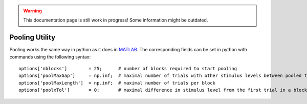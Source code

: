 .. warning::
   This documentation page is still work in progress! Some information might be outdated.

.. _pooling-utility:

Pooling Utility
===============

Pooling works the same way in python as it does in
`MATLAB <https://github.com/wichmann-lab/psignifit/wiki/Pooling-Utility>`__.
The corresponding fields can be set in python with commands using the
following syntax:

::

   options['nblocks']        = 25;      # number of blocks required to start pooling
   options['poolMaxGap']     = np.inf;  # maximal number of trials with other stimulus levels between pooled trials
   options['poolMaxLength']  = np.inf;  # maximal number of trials per block
   options['poolxTol']       = 0;       # maximal difference in stimulus level from the first trial in a block 
